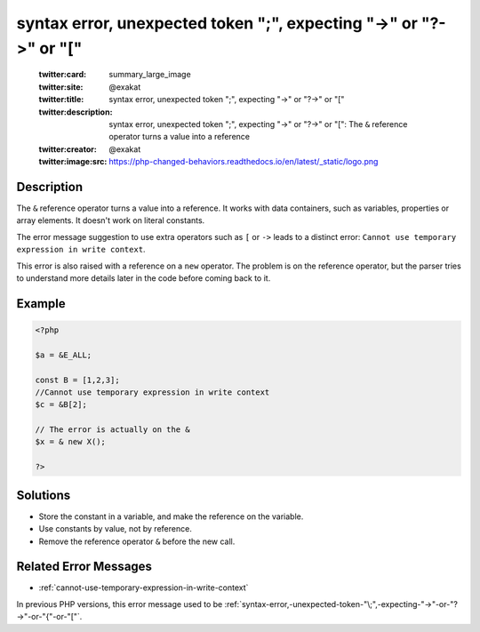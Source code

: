 .. _syntax-error,-unexpected-token-";",-expecting-"->"-or-"?->"-or-"[":

syntax error, unexpected token ";", expecting "->" or "?->" or "["
------------------------------------------------------------------
 
	.. meta::
		:description:
			syntax error, unexpected token ";", expecting "->" or "?->" or "[": The ``&amp;`` reference operator turns a value into a reference.

	    :og:image: https://php-changed-behaviors.readthedocs.io/en/latest/_static/logo.png
		:og:type: article
		:og:title: syntax error, unexpected token &quot;;&quot;, expecting &quot;-&gt;&quot; or &quot;?-&gt;&quot; or &quot;[&quot;
		:og:description: The ``&amp;`` reference operator turns a value into a reference
		:og:url: https://php-errors.readthedocs.io/en/latest/messages/syntax-error%2C-unexpected-token-%22%3B%22%2C-expecting-%22-%3E%22-or-%22%3F-%3E%22-or-%22%5B%22.html
	    :og:locale: en

	:twitter:card: summary_large_image
	:twitter:site: @exakat
	:twitter:title: syntax error, unexpected token ";", expecting "->" or "?->" or "["
	:twitter:description: syntax error, unexpected token ";", expecting "->" or "?->" or "[": The ``&`` reference operator turns a value into a reference
	:twitter:creator: @exakat
	:twitter:image:src: https://php-changed-behaviors.readthedocs.io/en/latest/_static/logo.png
Description
___________
 
The ``&`` reference operator turns a value into a reference. It works with data containers, such as variables, properties or array elements. It doesn't work on literal constants. 

The error message suggestion to use extra operators such as ``[`` or ``->`` leads to a distinct error: ``Cannot use temporary expression in write context``.

This error is also raised with a reference on a ``new`` operator. The problem is on the reference operator, but the parser tries to understand more details later in the code before coming back to it.


Example
_______

.. code-block:: php

   <?php
   
   $a = &E_ALL;
   
   const B = [1,2,3];
   //Cannot use temporary expression in write context
   $c = &B[2]; 
   
   // The error is actually on the &
   $x = & new X();
   
   ?>

Solutions
_________

+ Store the constant in a variable, and make the reference on the variable.
+ Use constants by value, not by reference.
+ Remove the reference operator ``&`` before the new call.

Related Error Messages
______________________

+ :ref:`cannot-use-temporary-expression-in-write-context`


In previous PHP versions, this error message used to be :ref:`syntax-error,-unexpected-token-"\;",-expecting-"->"-or-"?->"-or-"{"-or-"["`.

